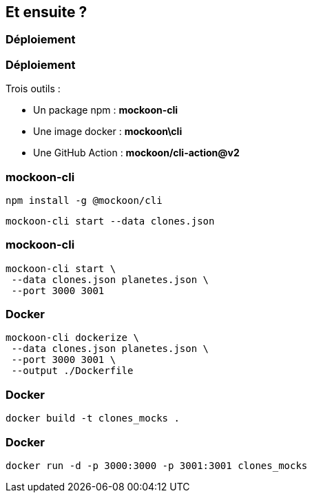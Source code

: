 == Et ensuite ?

[%auto-animate]
=== Déploiement

[%auto-animate]
=== Déploiement
Trois outils :

[.step]
* Un package npm : **mockoon-cli**
* Une image docker : **mockoon\cli**
* Une GitHub Action : **mockoon/cli-action@v2**

[%auto-animate]
=== mockoon-cli
[step=1]
[source, shell]
----
npm install -g @mockoon/cli
----

[step=2]
[source, shell]
----
mockoon-cli start --data clones.json
----

[%notitle]
=== mockoon-cli

[source, shell]
----
mockoon-cli start \
 --data clones.json planetes.json \
 --port 3000 3001
----

=== Docker

[source, shell]
----
mockoon-cli dockerize \
 --data clones.json planetes.json \
 --port 3000 3001 \
 --output ./Dockerfile
----

[%notitle]
=== Docker

[source, shell]
----
docker build -t clones_mocks .
----

[%notitle]
=== Docker

[source, shell]
----
docker run -d -p 3000:3000 -p 3001:3001 clones_mocks
----
